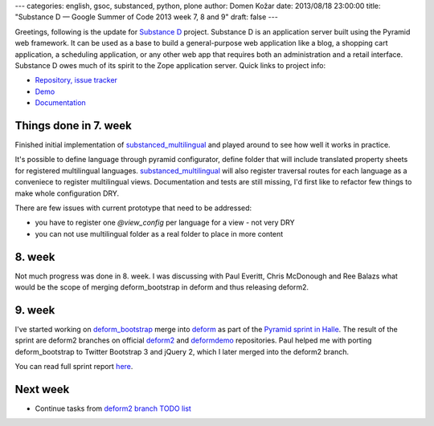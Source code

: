 ---
categories: english, gsoc, substanced, python, plone
author: Domen Kožar
date: 2013/08/18 23:00:00
title: "Substance D — Google Summer of Code 2013 week 7, 8 and 9"
draft: false
---


Greetings, following is the update for `Substance D <http://substanced.readthedocs.org/en/latest/>`_ project.
Substance D is an application server built using the Pyramid web framework. It can be used as a base to build
a general-purpose web application like a blog, a shopping cart application, a scheduling application, or any
other web app that requires both an administration and a retail interface. Substance D owes much of its spirit
to the Zope application server. Quick links to project info: 


* `Repository, issue tracker <http://github.com/Pylons/substanced>`_
* `Demo <http://substanced.repoze.org/>`_
* `Documentation <http://substanced.readthedocs.org/en/latest/>`_


Things done in 7. week
----------------------

Finished initial implementation of `substanced_multilingual <https://github.com/iElectric/substanced_multilingual>`_
and played around to see how well it works in practice.

It's possible to define language through pyramid configurator, define folder that will include translated property sheets
for registered multilingual languages. 
`substanced_multilingual <https://github.com/iElectric/substanced_multilingual>`_ will also register traversal routes
for each language as a conveniece to register multilingual views.  Documentation and tests are still missing, I'd first
like to refactor few things to make whole configuration DRY.

There are few issues with current prototype that need to be addressed:

- you have to register one `@view_config` per language for a view - not very DRY 
- you can not use multilingual folder as a real folder to place in more content  
 

8. week
-------

Not much progress was done in 8. week. I was discussing with Paul Everitt, Chris McDonough and Ree Balazs what
would be the scope of merging deform_bootstrap in deform and thus releasing deform2.

9. week
-------

I've started working on `deform_bootstrap <https://github.com/Kotti/deform_bootstrap>`_ merge into `deform <https://github.com/Pylons/deform/>`_
as part of the `Pyramid sprint in Halle <https://github.com/Pylons/pyramid/wiki/Pyramid-Summer-Sprint-in-Halle-(DE)-August-2013>`_.
The result of the sprint are deform2 branches on official `deform2 <https://github.com/Pylons/deform/tree/deform2>`_
and `deformdemo <https://github.com/Pylons/deformdemo/tree/deform2>`_ repositories. Paul helped me with porting deform_bootstrap to Twitter Bootstrap 3
and jQuery 2, which I later merged into the deform2 branch. 

You can read full sprint report `here <https://github.com/Pylons/pyramid/wiki/Pyramid-and-Pylons-Project-Summer-Sprint-2013-Wrap-Up>`_.

Next week
---------

- Continue tasks from `deform2 branch TODO list <https://github.com/Pylons/deform/blob/deform2/deform/TODO>`_
